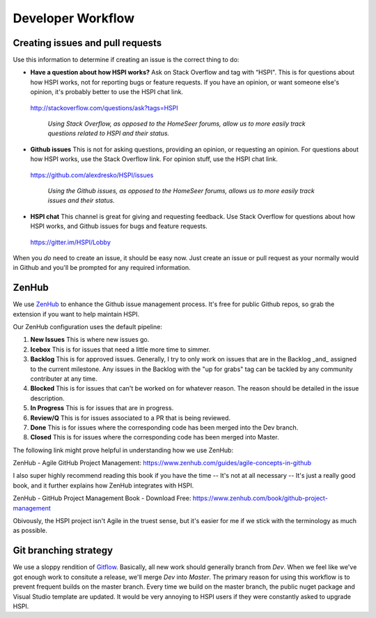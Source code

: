 Developer Workflow
==================

Creating issues and pull requests
---------------------------------

Use this information to determine if creating an issue is the correct thing to do: 

* **Have a question about how HSPI works?** Ask on Stack Overflow and tag with “HSPI". This is for questions about how HSPI works, not for reporting bugs or feature requests. If you have an opinion, or want someone else's opinion, it's probably better to use the HSPI chat link. 
 http://stackoverflow.com/questions/ask?tags=HSPI 

    *Using Stack Overflow, as opposed to the HomeSeer forums, allow us to more easily track questions related to HSPI and their status.*
* **Github issues** This is not for asking questions, providing an opinion, or requesting an opinion. For questions about how HSPI works, use the Stack Overflow link. For opinion stuff, use the HSPI chat link. 
 https://github.com/alexdresko/HSPI/issues 

    *Using the Github issues, as opposed to the HomeSeer forums, allows us to more easily track issues and their status.*
* **HSPI chat**  This channel is great for giving and requesting feedback. Use Stack Overflow for questions about how HSPI works, and Github issues for bugs and feature requests. 
 https://gitter.im/HSPI/Lobby

When you *do* need to create an issue, it should be easy now. Just create an issue or pull request as your normally would in Github and you'll be prompted for any required information. 

ZenHub
------

We use ZenHub_ to enhance the Github issue management process. It's free for public Github repos, so grab the extension if you want to help maintain HSPI. 

Our ZenHub configuration uses the default pipeline:

#. **New Issues** This is where new issues go. 
#. **Icebox** This is for issues that need a little more time to simmer. 
#. **Backlog** This is for approved issues. Generally, I try to only work on issues that are in the Backlog _and_ assigned to the current milestone. Any issues in the Backlog with the "up for grabs" tag can be tackled by any community contributer at any time. 
#. **Blocked** This is for issues that can't be worked on for whatever reason. The reason should be detailed in the issue description. 
#. **In Progress** This is for issues that are in progress. 
#. **Review/Q** This is for issues associated to a PR that is being reviewed. 
#. **Done** This is for issues where the corresponding code has been merged into the Dev branch. 
#. **Closed** This is for issues where the corresponding code has been merged into Master. 

The following link might prove helpful in understanding how we use ZenHub:

ZenHub - Agile GitHub Project Management: https://www.zenhub.com/guides/agile-concepts-in-github


I also super highly recommend reading this book if you have the time -- It's not at all necessary -- It's just a really good book, and it further explains how ZenHub integrates with HSPI.

ZenHub - GitHub Project Management Book - Download Free: https://www.zenhub.com/book/github-project-management


Obivously, the HSPI project isn't Agile in the truest sense, but it's easier for me if we stick with the terminology as much as possible. 

Git branching strategy
----------------------

We use a sloppy rendition of `Gitflow <http://datasift.github.io/gitflow/IntroducingGitFlow.html>`_. Basically, all new work should generally branch from `Dev`. When we feel like we've got enough work to consitute a release, we'll merge `Dev` into `Master`. The primary reason for using this workflow is to prevent frequent builds on the master branch. Every time we build on the master branch, the public nuget package and Visual Studio template are updated. It would be very annoying to HSPI users if they were constantly asked to upgrade HSPI. 